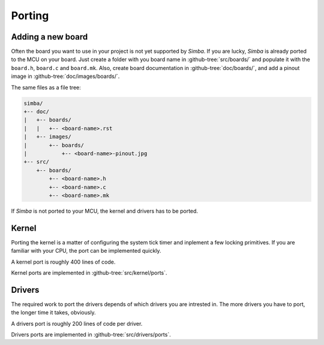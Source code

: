 Porting
=======

Adding a new board
------------------

Often the board you want to use in your project is not yet supported
by `Simba`. If you are lucky, `Simba` is already ported to the MCU on
your board. Just create a folder with you board name in
:github-tree:`src/boards/` and populate it with the ``board.h``,
``board.c`` and ``board.mk``. Also, create board documentation in
:github-tree:`doc/boards/`, and add a pinout image in
:github-tree:`doc/images/boards/`.

The same files as a file tree:

.. code-block:: text

   simba/
   +-- doc/
   |   +-- boards/
   |   |   +-- <board-name>.rst
   |   +-- images/
   |       +-- boards/
   |           +-- <board-name>-pinout.jpg
   +-- src/
       +-- boards/
           +-- <board-name>.h
           +-- <board-name>.c
           +-- <board-name>.mk

If `Simba` is not ported to your MCU, the kernel and drivers has to be
ported.

Kernel
------

Porting the kernel is a matter of configuring the system tick timer
and inplement a few locking primitives. If you are familiar with your
CPU, the port can be implemented quickly.

A kernel port is roughly 400 lines of code.

Kernel ports are implemented in :github-tree:`src/kernel/ports`.

Drivers
-------

The required work to port the drivers depends of which drivers you are
intrested in. The more drivers you have to port, the longer time it
takes, obviously.

A drivers port is roughly 200 lines of code per driver.

Drivers ports are implemented in :github-tree:`src/drivers/ports`.
